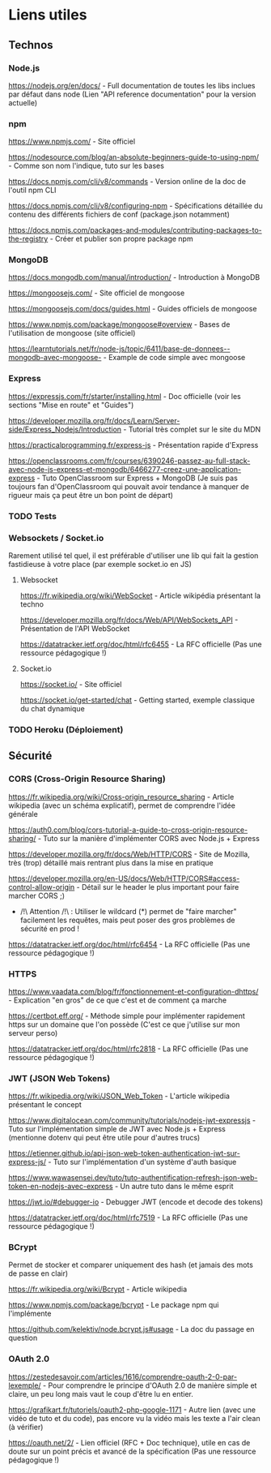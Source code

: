 * Liens utiles

** Technos
*** Node.js

https://nodejs.org/en/docs/ - Full documentation de toutes les libs inclues par défaut dans node (Lien "API reference documentation" pour la version actuelle)

*** npm

https://www.npmjs.com/ - Site officiel

https://nodesource.com/blog/an-absolute-beginners-guide-to-using-npm/ - Comme son nom l'indique, tuto sur les bases

https://docs.npmjs.com/cli/v8/commands - Version online de la doc de l'outil npm CLI


https://docs.npmjs.com/cli/v8/configuring-npm - Spécifications détaillée du contenu des différents fichiers de conf (package.json notamment)

https://docs.npmjs.com/packages-and-modules/contributing-packages-to-the-registry - Créer et publier son propre package npm

*** MongoDB

https://docs.mongodb.com/manual/introduction/ - Introduction à MongoDB

https://mongoosejs.com/ - Site officiel de mongoose

https://mongoosejs.com/docs/guides.html - Guides officiels de mongoose

https://www.npmjs.com/package/mongoose#overview - Bases de l'utilisation de mongoose (site officiel)

https://learntutorials.net/fr/node-js/topic/6411/base-de-donnees--mongodb-avec-mongoose- - Example de code simple avec mongoose

*** Express

https://expressjs.com/fr/starter/installing.html - Doc officielle (voir les sections "Mise en route" et "Guides")

https://developer.mozilla.org/fr/docs/Learn/Server-side/Express_Nodejs/Introduction - Tutorial très complet sur le site du MDN

https://practicalprogramming.fr/express-js - Présentation rapide d'Express

https://openclassrooms.com/fr/courses/6390246-passez-au-full-stack-avec-node-js-express-et-mongodb/6466277-creez-une-application-express - Tuto OpenClassroom sur Express + MongoDB (Je suis pas toujours fan d'OpenClassroom qui pouvait avoir tendance à manquer de rigueur mais ça peut être un bon point de départ)

*** TODO Tests

*** Websockets / Socket.io

  Rarement utilisé tel quel, il est préférable d'utiliser une lib qui fait la gestion fastidieuse à votre place (par exemple socket.io en JS)

**** Websocket

 https://fr.wikipedia.org/wiki/WebSocket - Article wikipédia présentant la techno

 https://developer.mozilla.org/fr/docs/Web/API/WebSockets_API - Présentation de l'API WebSocket

 https://datatracker.ietf.org/doc/html/rfc6455 - La RFC officielle (Pas une ressource pédagogique !)

**** Socket.io

https://socket.io/ - Site officiel

https://socket.io/get-started/chat - Getting started, exemple classique du chat dynamique

*** TODO Heroku (Déploiement)

** Sécurité
*** CORS (Cross-Origin Resource Sharing)

 https://fr.wikipedia.org/wiki/Cross-origin_resource_sharing - Article wikipedia (avec un schéma explicatif), permet de comprendre l'idée générale

 https://auth0.com/blog/cors-tutorial-a-guide-to-cross-origin-resource-sharing/ - Tuto sur la manière d'implémenter CORS avec Node.js + Express

 https://developer.mozilla.org/fr/docs/Web/HTTP/CORS - Site de Mozilla, très (trop) détaillé mais rentrant plus dans la mise en pratique

 https://developer.mozilla.org/en-US/docs/Web/HTTP/CORS#access-control-allow-origin - Détail sur le header le plus important pour faire marcher CORS ;)

 - /!\ Attention /!\ : Utiliser le wildcard (*) permet de "faire marcher" facilement les requêtes, mais peut poser des gros problèmes de sécurité en prod !


 https://datatracker.ietf.org/doc/html/rfc6454 - La RFC officielle (Pas une ressource pédagogique !)

*** HTTPS

 https://www.vaadata.com/blog/fr/fonctionnement-et-configuration-dhttps/ - Explication "en gros" de ce que c'est et de comment ça marche

 https://certbot.eff.org/ - Méthode simple pour implémenter rapidement https sur un domaine que l'on possède (C'est ce que j'utilise sur mon serveur perso)

 https://datatracker.ietf.org/doc/html/rfc2818 - La RFC officielle (Pas une ressource pédagogique !)

*** JWT (JSON Web Tokens)

 https://fr.wikipedia.org/wiki/JSON_Web_Token - L'article wikipedia présentant le concept

 https://www.digitalocean.com/community/tutorials/nodejs-jwt-expressjs - Tuto sur l'implémentation simple de JWT avec Node.js + Express (mentionne dotenv qui peut être utile pour d'autres trucs)

 https://etienner.github.io/api-json-web-token-authentication-jwt-sur-express-js/ - Tuto sur l'implémentation d'un système d'auth basique

 https://www.wawasensei.dev/tuto/tuto-authentification-refresh-json-web-token-en-nodejs-avec-express - Un autre tuto dans le même esprit

 https://jwt.io/#debugger-io - Debugger JWT (encode et decode des tokens)


 https://datatracker.ietf.org/doc/html/rfc7519 - La RFC officielle (Pas une ressource pédagogique !)

*** BCrypt

 Permet de stocker et comparer uniquement des hash (et jamais des mots de passe en clair)

 https://fr.wikipedia.org/wiki/Bcrypt - Article wikipedia

 https://www.npmjs.com/package/bcrypt - Le package npm qui l'implémente

 https://github.com/kelektiv/node.bcrypt.js#usage - La doc du passage en question

*** OAuth 2.0

 https://zestedesavoir.com/articles/1616/comprendre-oauth-2-0-par-lexemple/ - Pour comprendre le principe d'OAuth 2.0 de manière simple et claire, un peu long mais vaut le coup d'être lu en entier.

 https://grafikart.fr/tutoriels/oauth2-php-google-1171 - Autre lien (avec une vidéo de tuto et du code), pas encore vu la vidéo mais les texte a l'air clean (à vérifier)


 https://oauth.net/2/ - Lien officiel (RFC + Doc technique), utile en cas de doute sur un point précis et avancé de la spécification (Pas une ressource pédagogique !)
